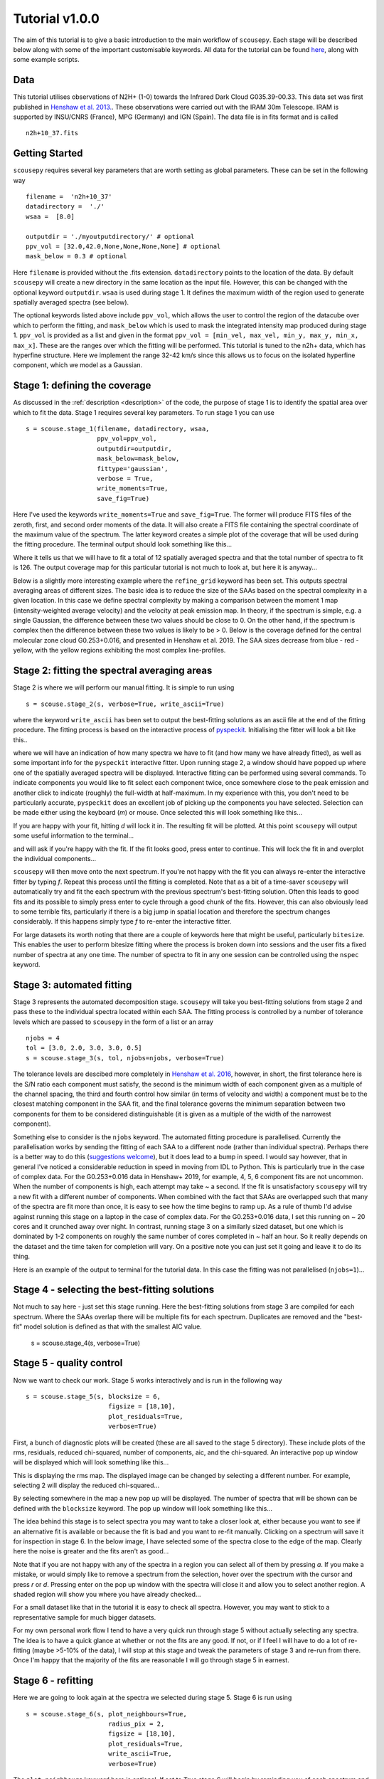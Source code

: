 .. _tutorial:

***************
Tutorial v1.0.0
***************

The aim of this tutorial is to give a basic introduction to the main workflow of
``scousepy``. Each stage will be described below along with some of the
important customisable keywords. All data for the tutorial can be found `here
<https://github.com/jdhenshaw/scousepy_tutorials>`_, along with some example
scripts.

Data
~~~~

This tutorial utilises observations of N2H+ (1-0) towards the Infrared Dark
Cloud G035.39-00.33. This data set was first published in `Henshaw et al. 2013.
<http://adsabs.harvard.edu/abs/2013MNRAS.428.3425H>`_.
These observations were carried out with the IRAM 30m Telescope. IRAM is
supported by INSU/CNRS (France), MPG (Germany) and IGN (Spain). The data file
is in fits format and is called ::

  n2h+10_37.fits

Getting Started
~~~~~~~~~~~~~~~

``scousepy`` requires several key parameters that are worth setting as global
parameters. These can be set in the following way ::

  filename =  'n2h+10_37'
  datadirectory =  './'
  wsaa =  [8.0]

  outputdir = './myoutputdirectory/' # optional
  ppv_vol = [32.0,42.0,None,None,None,None] # optional
  mask_below = 0.3 # optional

Here ``filename`` is provided without the .fits extension. ``datadirectory``
points to the location of the data. By default ``scousepy`` will create a new
directory in the same location as the input file. However, this can be changed
with the optional keyword ``outputdir``. ``wsaa`` is used during stage 1. It
defines the maximum width of the region used to generate spatially averaged
spectra (see below).

The optional keywords listed above include ``ppv_vol``, which allows the user to
control the region of the datacube over which to perform the fitting, and
``mask_below`` which is used to mask the integrated intensity map produced
during stage 1. ``ppv_vol`` is provided as a list and given in the format
``ppv_vol = [min_vel, max_vel, min_y, max_y, min_x, max_x]``.
These are the ranges over which the fitting will be performed. This tutorial
is tuned to the n2h+ data, which has hyperfine structure. Here we implement the
range 32-42 km/s since this allows us to focus on the isolated hyperfine
component, which we model as a Gaussian.

Stage 1: defining the coverage
~~~~~~~~~~~~~~~~~~~~~~~~~~~~~~

As discussed in the :ref:`description <description>` of the code, the purpose
of stage 1 is to identify the spatial area over which to fit the data. Stage 1
requires several key parameters. To run stage 1 you can use ::

  s = scouse.stage_1(filename, datadirectory, wsaa,
                     ppv_vol=ppv_vol,
                     outputdir=outputdir,
                     mask_below=mask_below,
                     fittype='gaussian',
                     verbose = True,
                     write_moments=True,
                     save_fig=True)

Here I've used the keywords ``write_moments=True`` and ``save_fig=True``. The
former will produce FITS files of the zeroth, first, and second order moments of
the data. It will also create a FITS file containing the spectral coordinate of
the maximum value of the spectrum. The latter keyword creates a simple plot of
the coverage that will be used during the fitting procedure. The terminal output
should look something like this...

.. image:: ./stage1.png
  :align: center
  :width: 900

Where it tells us that we will have to fit a total of 12 spatially averaged
spectra and that the total number of spectra to fit is 126. The output coverage
map for this particular tutorial is not much to look at, but here it is anyway...

.. image:: ./n2h+10_37_coverage.png
  :align: center
  :width: 200

Below is a slightly more interesting example where the ``refine_grid`` keyword
has been set. This outputs spectral averaging areas of different sizes. The
basic idea is to reduce the size of the SAAs based on the spectral complexity
in a given location. In this case we define spectral complexity by making a
comparison between the moment 1 map (intensity-weighted average velocity) and
the velocity at peak emission map. In theory, if the spectrum is simple, e.g.
a single Gaussian, the difference between these two values should be close to 0.
On the other hand, if the spectrum is complex then the difference between these
two values is likely to be > 0. Below is the coverage defined for the central
molecular zone cloud G0.253+0.016, and presented in Henshaw et al. 2019. The
SAA sizes decrease from blue - red - yellow, with the yellow regions exhibiting
the most complex line-profiles.

.. image:: ./brick_coverage.png
  :align: center
  :width: 400

Stage 2: fitting the spectral averaging areas
~~~~~~~~~~~~~~~~~~~~~~~~~~~~~~~~~~~~~~~~~~~~~

Stage 2 is where we will perform our manual fitting. It is simple to run using ::

  s = scouse.stage_2(s, verbose=True, write_ascii=True)

where the keyword ``write_ascii`` has been set to output the best-fitting
solutions as an ascii file at the end of the fitting procedure. The fitting
process is based on the interactive process of `pyspeckit
<https://github.com/pyspeckit/pyspeckit>`_. Initialising the fitter will look
a bit like this..

.. image:: ./stage2_1.png
  :align: center
  :width: 900

where we will have an indication of how many spectra we have to fit (and how
many we have already fitted), as well as some important info for the ``pyspeckit``
interactive fitter. Upon running stage 2, a window should have popped up where
one of the spatially averaged spectra will be displayed. Interactive fitting
can be performed using several commands. To indicate components you would like
to fit select each component twice, once somewhere close to the peak emission
and another click to indicate (roughly) the full-width at half-maximum. In my
experience with this, you don't need to be particularly accurate, ``pyspeckit``
does an excellent job of picking up the components you have selected. Selection
can be made either using the keyboard (`m`) or mouse. Once selected this will
look something like this...

.. image:: ./stage2_2.png
  :align: center
  :width: 400

If you are happy with your fit, hitting `d` will lock it in. The resulting
fit will be plotted. At this point ``scousepy`` will output some useful information
to the terminal...

.. image:: ./stage2_3.png
  :align: center
  :width: 900

and will ask if you're happy with the fit. If the fit looks good, press enter
to continue. This will lock the fit in and overplot the individual components...

.. image:: ./stage2_4.png
  :align: center
  :width: 400

``scousepy`` will then move onto the next spectrum. If you're not happy with the
fit you can always re-enter the interactive fitter by typing `f`. Repeat this
process until the fitting is completed. Note that as a bit of a time-saver
``scousepy`` will automatically try and fit the each spectrum with the previous
spectrum's best-fitting solution. Often this leads to good fits and its possible
to simply press enter to cycle through a good chunk of the fits. However, this
can also obviously lead to some terrible fits, particularly if there is a big
jump in spatial location and therefore the spectrum changes considerably. If
this happens simply type `f` to re-enter the interactive fitter.

For large datasets its worth noting that there are a couple of keywords here
that might be useful, particularly ``bitesize``. This enables the user to
perform bitesize fitting where the process is broken down into sessions and the
user fits a fixed number of spectra at any one time. The number of spectra to
fit in any one session can be controlled using the ``nspec`` keyword.

Stage 3: automated fitting
~~~~~~~~~~~~~~~~~~~~~~~~~~

Stage 3 represents the automated decomposition stage. ``scousepy`` will take you
best-fitting solutions from stage 2 and pass these to the individual spectra
located within each SAA. The fitting process is controlled by a number of
tolerance levels which are passed to ``scousepy`` in the form of a list or an
array ::

  njobs = 4
  tol = [3.0, 2.0, 3.0, 3.0, 0.5]
  s = scouse.stage_3(s, tol, njobs=njobs, verbose=True)

The tolerance levels are descibed more completely in
`Henshaw et al. 2016 <http://adsabs.harvard.edu/abs/2016MNRAS.457.2675H>`_,
however, in short, the first tolerance here is the S/N ratio each component
must satisfy, the second is the minimum width of each component given as a
multiple of the channel spacing, the third and fourth control how similar (in
terms of velocity and width) a component must be to the closest matching component
in the SAA fit, and the final tolerance governs the minimum separation between
two components for them to be considered distinguishable (it is given as a
multiple of the width of the narrowest component).

Something else to consider is the ``njobs`` keyword. The automated fitting procedure
is parallelised. Currently the parallelisation works by sending the fitting of
each SAA to a different node (rather than individual spectra). Perhaps there is
a better way to do this (`suggestions welcome <https://github.com/jdhenshaw/scousepy/pulls>`_),
but it does lead to a bump in speed. I would say however, that in general
I've noticed a considerable reduction in speed in moving from IDL to Python.
This is particularly true in the case of complex data. For the G0.253+0.016 data
in Henshaw+ 2019, for example, 4, 5, 6 component fits are not uncommon. When
the number of components is high, each attempt may take ~ a second. If the fit
is unsatisfactory ``scousepy`` will try a new fit with a different number of
components. When combined with the fact that SAAs are overlapped such that many
of the spectra are fit more than once, it is easy to see how the time begins
to ramp up. As a rule of thumb I'd advise against running this stage on a laptop
in the case of complex data. For the G0.253+0.016 data, I set this running on
~ 20 cores and it crunched away over night. In contrast, running stage 3 on a
similarly sized dataset, but one which is dominated by 1-2 components on roughly
the same number of cores completed in ~ half an hour. So it really depends on
the dataset and the time taken for completion will vary. On a positive note you
can just set it going and leave it to do its thing.

Here is an example of the output to terminal for the tutorial data. In this
case the fitting was not parallelised (``njobs=1``)...

.. image:: ./stage3_1.png
  :align: center
  :width: 900

Stage 4 - selecting the best-fitting solutions
~~~~~~~~~~~~~~~~~~~~~~~~~~~~~~~~~~~~~~~~~~~~~~

Not much to say here - just set this stage running. Here the best-fitting
solutions from stage 3 are compiled for each spectrum. Where the SAAs overlap
there will be multiple fits for each spectrum. Duplicates are removed and the
"best-fit" model solution is defined as that with the smallest AIC value.

  s = scouse.stage_4(s, verbose=True)

Stage 5 - quality control
~~~~~~~~~~~~~~~~~~~~~~~~~

Now we want to check our work. Stage 5 works interactively and is run in the
following way ::

  s = scouse.stage_5(s, blocksize = 6,
                        figsize = [18,10],
                        plot_residuals=True,
                        verbose=True)

First, a bunch of diagnostic plots will be created (these are all saved to the
stage 5 directory). These include plots of the rms, residuals, reduced chi-squared,
number of components, aic, and the chi-squared. An interactive pop up window
will be displayed which will look something like this...

.. image:: ./stage5_1.png
  :align: center
  :width: 600

This is displaying the rms map. The displayed image can be changed by selecting
a different number. For example, selecting 2 will display the reduced chi-squared...

.. image:: ./stage5_2.png
  :align: center
  :width: 600

By selecting somewhere in the map a new pop up will be displayed. The number of
spectra that will be shown can be defined with the ``blocksize`` keyword. The
pop up window will look something like this...

.. image:: ./stage5_3.png
  :align: center
  :width: 900

The idea behind this stage is to select spectra you may want to take a closer
look at, either because you want to see if an alternative fit is available or
because the fit is bad and you want to re-fit manually. Clicking on a spectrum
will save it for inspection in stage 6. In the below image, I have selected some
of the spectra close to the edge of the map. Clearly here the noise is greater
and the fits aren't as good...

.. image:: ./stage5_4.png
  :align: center
  :width: 900

Note that if you are not happy with any of the spectra in a region you can
select all of them by pressing `a`. If you make a mistake, or would simply like
to remove a spectrum from the selection, hover over the spectrum with the cursor
and press `r` or `d`. Pressing enter on the pop up window with the spectra will
close it and allow you to select another region. A shaded region will show you
where you have already checked...

.. image:: ./stage5_5.png
  :align: center
  :width: 600

For a small dataset like that in the tutorial it is easy to check all spectra.
However, you may want to stick to a representative sample for much bigger datasets.

For my own personal work flow I tend to have a very quick run through stage 5
without actually selecting any spectra. The idea is to have a quick glance at
whether or not the fits are any good. If not, or if I feel I will have to do a
lot of re-fitting (maybe >5-10% of the data), I will stop at this stage and tweak
the parameters of stage 3 and re-run from there. Once I'm happy that the majority
of the fits are reasonable I will go through stage 5 in earnest.

Stage 6 - refitting
~~~~~~~~~~~~~~~~~~~

Here we are going to look again at the spectra we selected during stage 5.
Stage 6 is run using ::

  s = scouse.stage_6(s, plot_neighbours=True,
                        radius_pix = 2,
                        figsize = [18,10],
                        plot_residuals=True,
                        write_ascii=True,
                        verbose=True)

The ``plot_neighbours`` keyword here is optional. If set to True stage 6 will
begin by reminding you of each spectrum and its surroundings. This isn't
particularly necessary for the tutorial data, but for large datasets, where it
easy to forget perhaps why a spectrum was selected for reevaluation, it can be
useful. If set to True, the first pop up window will look something like this...

.. image:: ./stage6_1.png
  :align: center
  :width: 900

Here, the central pixel is the first pixel we selected during stage 5 (see above).
It is at the edge of the map (hence the pixels with X values). Pressing Enter
will move ``scousepy`` onto the next phase. At the next phase you will be
presented with a choice. ``scousepy`` will show the current fit and any other
alternative solutions to this spectrum. In the example below no alternatives are
available. However, ``scousepy`` will always provide a no-fit option. In my
personal experience I have found that sometimes having no-fit is better than
having a bad fit.

.. image:: ./stage6_2.png
  :align: center
  :width: 900

At this point you can make a choice. Either select the current spectrum,
select an alternative, or press Enter to enter the interactive fitter you will
now be familiar with from stage 2. Let's say we aren't happy with this fit but
we also don't think we can do a better job - we can click on the no-fit option
like so...

.. image:: ./stage6_3.png
  :align: center
  :width: 900

This will select the no-fit option and move on to the next spectrum. Moving on,
we see one we want to re-fit. Pressing Enter will enter the interactive fitter
from ``pyspeckit``. Using the same commands as in stage 2 we can try to fit
two components like so...

.. image:: ./stage6_4.png
  :align: center
  :width: 400

and as before, ``scousepy`` will give you a running commentary on what is
happening in the terminal...

.. image:: ./stage6_5.png
  :align: center
  :width: 900

Repeat this process until all of the spectra selected in stage 5 have been
checked over. As with stage 2, stages 5 and 6 can be run in bitesize mode. This
type of fitting is a little more fiddly and will be described below.

Complete Example
~~~~~~~~~~~~~~~~

In reality you might not want to run all of the stages back to back. To save
memory each output file produced by ``scousepy`` only contains essential
information. An example code to run ``scousepy`` may therefore look something
like this... ::

  from scousepy import scouse
  from astropy.io import fits
  import os
  pl.ion()

  def run_scousepy():
    datadirectory = '../data/'
    outputdir     = '../output/simple_example_run/'
    filename      = 'n2h+10_37'
    ppv_vol       = [32.0,42.0,None,None,None,None]
    wsaa          = [8.0]
    tol           = [3.0, 1.0, 3.0, 3.0, 0.5]
    verb          = True
    fittype       = 'gaussian'
    njobs         = 4
    mask          = 0.3

    #==========================================================================#
    # Stage 1
    #==========================================================================#
    if os.path.exists(outputdir+filename+'/stage_1/s1.scousepy'):
        s = scouse(outputdir=outputdir, filename=filename, fittype=fittype,
                   datadirectory=datadirectory)
        s.load_stage_1(outputdir+filename+'/stage_1/s1.scousepy')
        s.load_cube(fitsfile=datadirectory+filename+".fits")
    else:
        s = scouse.stage_1(filename, datadirectory, wsaa,
                           ppv_vol=ppv_vol,
                           outputdir=outputdir,
                           mask_below=mask,
                           fittype=fittype,
                           verbose = verb,
                           write_moments=True,
                           save_fig=True)

    #==========================================================================#
    # Stage 2
    #==========================================================================#
    if os.path.exists(outputdir+filename+'/stage_2/s2.scousepy'):
        s.load_stage_2(outputdir+filename+'/stage_2/s2.scousepy')
    else:
        s = scouse.stage_2(s, verbose=verb, write_ascii=True)

    #==========================================================================#
    # Stage 3
    #==========================================================================#
    if os.path.exists(outputdir+filename+'/stage_3/s3.scousepy'):
        s.load_stage_3(outputdir+filename+'/stage_3/s3.scousepy')
    else:
        s = scouse.stage_3(s, tol, njobs=njobs, verbose=verb)

    #==========================================================================#
    # Stage 4
    #==========================================================================#
    if os.path.exists(outputdir+filename+'/stage_4/s4.scousepy'):
        s.load_stage_4(outputdir+filename+'/stage_4/s4.scousepy')
    else:
        s = scouse.stage_4(s, verbose=verb)

    #==========================================================================#
    # Stage 5
    #==========================================================================#
    if os.path.exists(outputdir+filename+'/stage_5/s5.scousepy'):
        s.load_stage_5(outputdir+filename+'/stage_5/s5.scousepy')
    else:
        s = scouse.stage_5(s, blocksize = 6,
                              figsize = [18,10],
                              plot_residuals=True,
                              verbose=verb)

    #==========================================================================#
    # Stage 6
    #==========================================================================#
    if os.path.exists(outputdir+filename+'/stage_6/s6.scousepy'):
        s.load_stage_6(outputdir+filename+'/stage_6/s6.scousepy')
    else:
        s = scouse.stage_6(s, plot_neighbours=True,
                              radius_pix = 2,
                              figsize = [18,10],
                              plot_residuals=True,
                              write_ascii=True,
                              verbose=verb)

    return s

  s = run_scousepy()

This format was largely introduced to prevent people from overwriting their
hard work. In this way each stage can be run independently, without having to
run the process from start to finish.


Tips and Tricks
~~~~~~~~~~~~~~~

One thing that I have found particularly useful in my own work is to break the
fitting process up into chunks. This can be really helpful if you have a lot of
spectra to fit. I have included a bitesized fitting process into ``scousepy``
which can be run in stage 2 in the following way... ::

  if os.path.exists(datadirectory+filename+'/stage_2/s2.scousepy'):
    s.load_stage_2(datadirectory+filename+'/stage_2/s2.scousepy')
  else:
    s = scouse.stage_2(s, verbose=verb, write_ascii=True, bitesize=True, nspec=10)

  s = scouse.stage_2(s, verbose=verb, write_ascii=True, bitesize=True, nspec=100)

Check out the :ref:`Complete Example <tutorial>` in the tutorial
section of the documentation to understand what is going on here with some more
context. However, in short, the first run I have used the keywords ``bitesize=True``
and ``nspec=10``. This will fit the first 10 spectra as normal. Note the
indentation on the second call to stage 2. After the first run with 10 spectra
each subsequent call to the code will load the ``s2.scousepy`` file and then
100 spectra will be fitted until the process is complete. Of course, you can
change this to whatever value you like.
